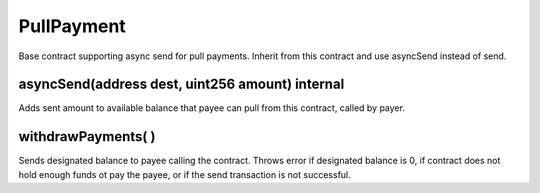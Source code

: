 PullPayment
=============================================

Base contract supporting async send for pull payments. Inherit from this contract and use asyncSend instead of send.

asyncSend(address dest, uint256 amount) internal
"""""""""""""""""""""""""""""""""""""""""""""""
Adds sent amount to available balance that payee can pull from this contract, called by payer.

withdrawPayments( )
"""""""""""""""""""""""""""""""""""""""""""""""
Sends designated balance to payee calling the contract. Throws error if designated balance is 0, if contract does not hold enough funds ot pay the payee, or if the send transaction is not successful.